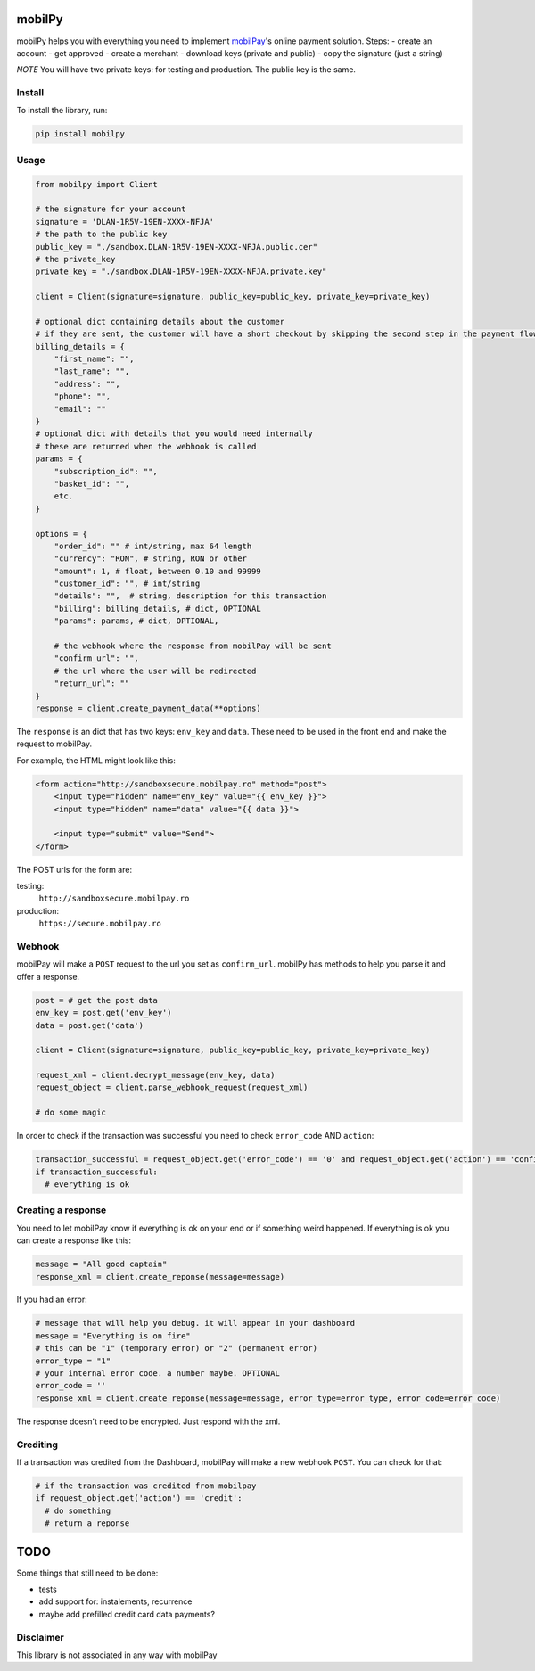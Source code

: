 mobilPy
=======

mobilPy helps you with everything you need to implement
`mobilPay <https://www.mobilpay.ro/public/en/>`__'s online payment
solution. Steps: - create an account - get approved - create a merchant
- download keys (private and public) - copy the signature (just a
string)

*NOTE* You will have two private keys: for testing and production. The
public key is the same.

Install
-------

To install the library, run:

.. code:: sh

    pip install mobilpy

Usage
-----

.. code:: python

    from mobilpy import Client

    # the signature for your account
    signature = 'DLAN-1R5V-19EN-XXXX-NFJA'
    # the path to the public key
    public_key = "./sandbox.DLAN-1R5V-19EN-XXXX-NFJA.public.cer"
    # the private_key
    private_key = "./sandbox.DLAN-1R5V-19EN-XXXX-NFJA.private.key"

    client = Client(signature=signature, public_key=public_key, private_key=private_key)

    # optional dict containing details about the customer
    # if they are sent, the customer will have a short checkout by skipping the second step in the payment flow
    billing_details = {
        "first_name": "",
        "last_name": "",
        "address": "",
        "phone": "",
        "email": ""
    }
    # optional dict with details that you would need internally
    # these are returned when the webhook is called
    params = {
        "subscription_id": "",
        "basket_id": "",
        etc.
    }

    options = {
        "order_id": "" # int/string, max 64 length
        "currency": "RON", # string, RON or other
        "amount": 1, # float, between 0.10 and 99999
        "customer_id": "", # int/string
        "details": "",  # string, description for this transaction
        "billing": billing_details, # dict, OPTIONAL
        "params": params, # dict, OPTIONAL,
        
        # the webhook where the response from mobilPay will be sent
        "confirm_url": "",
        # the url where the user will be redirected
        "return_url": ""
    }
    response = client.create_payment_data(**options)

The ``response`` is an dict that has two keys: ``env_key`` and ``data``.
These need to be used in the front end and make the request to mobilPay.

For example, the HTML might look like this:

.. code:: html

    <form action="http://sandboxsecure.mobilpay.ro" method="post">
        <input type="hidden" name="env_key" value="{{ env_key }}">
        <input type="hidden" name="data" value="{{ data }}">
        
        <input type="submit" value="Send">
    </form>

The POST urls for the form are:

testing:
  ``http://sandboxsecure.mobilpay.ro`` 
production:
  ``https://secure.mobilpay.ro``

Webhook
-------

mobilPay will make a ``POST`` request to the url you set as
``confirm_url``. mobilPy has methods to help you parse it and offer a
response.

.. code:: python

    post = # get the post data
    env_key = post.get('env_key')
    data = post.get('data')

    client = Client(signature=signature, public_key=public_key, private_key=private_key)

    request_xml = client.decrypt_message(env_key, data)
    request_object = client.parse_webhook_request(request_xml)

    # do some magic

In order to check if the transaction was successful you need to check
``error_code`` AND ``action``:

.. code:: python

    transaction_successful = request_object.get('error_code') == '0' and request_object.get('action') == 'confirmed'
    if transaction_successful:
      # everything is ok

Creating a response
-------------------

You need to let mobilPay know if everything is ok on your end or if
something weird happened. If everything is ok you can create a response
like this:

.. code:: python

    message = "All good captain"
    response_xml = client.create_reponse(message=message)

If you had an error:

.. code:: python

    # message that will help you debug. it will appear in your dashboard
    message = "Everything is on fire"
    # this can be "1" (temporary error) or "2" (permanent error)
    error_type = "1"
    # your internal error code. a number maybe. OPTIONAL
    error_code = ''
    response_xml = client.create_reponse(message=message, error_type=error_type, error_code=error_code)

The response doesn't need to be encrypted. Just respond with the xml.

Crediting
---------

If a transaction was credited from the Dashboard, mobilPay will make a
new webhook ``POST``. You can check for that:

.. code:: python

    # if the transaction was credited from mobilpay
    if request_object.get('action') == 'credit':
      # do something
      # return a reponse

TODO
====

Some things that still need to be done:

- tests
- add support for: instalements, recurrence
- maybe add prefilled credit card data payments?


Disclaimer
----------
This library is not associated in any way with mobilPay
